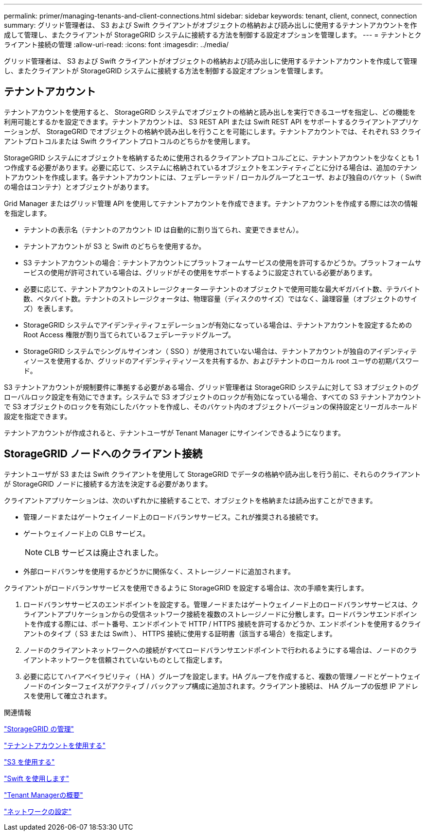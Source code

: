 ---
permalink: primer/managing-tenants-and-client-connections.html 
sidebar: sidebar 
keywords: tenant, client, connect, connection 
summary: グリッド管理者は、 S3 および Swift クライアントがオブジェクトの格納および読み出しに使用するテナントアカウントを作成して管理し、またクライアントが StorageGRID システムに接続する方法を制御する設定オプションを管理します。 
---
= テナントとクライアント接続の管理
:allow-uri-read: 
:icons: font
:imagesdir: ../media/


[role="lead"]
グリッド管理者は、 S3 および Swift クライアントがオブジェクトの格納および読み出しに使用するテナントアカウントを作成して管理し、またクライアントが StorageGRID システムに接続する方法を制御する設定オプションを管理します。



== テナントアカウント

テナントアカウントを使用すると、 StorageGRID システムでオブジェクトの格納と読み出しを実行できるユーザを指定し、どの機能を利用可能とするかを設定できます。テナントアカウントは、 S3 REST API または Swift REST API をサポートするクライアントアプリケーションが、 StorageGRID でオブジェクトの格納や読み出しを行うことを可能にします。テナントアカウントでは、それぞれ S3 クライアントプロトコルまたは Swift クライアントプロトコルのどちらかを使用します。

StorageGRID システムにオブジェクトを格納するために使用されるクライアントプロトコルごとに、テナントアカウントを少なくとも 1 つ作成する必要があります。必要に応じて、システムに格納されているオブジェクトをエンティティごとに分ける場合は、追加のテナントアカウントを作成します。各テナントアカウントには、フェデレーテッド / ローカルグループとユーザ、および独自のバケット（ Swift の場合はコンテナ）とオブジェクトがあります。

Grid Manager またはグリッド管理 API を使用してテナントアカウントを作成できます。テナントアカウントを作成する際には次の情報を指定します。

* テナントの表示名（テナントのアカウント ID は自動的に割り当てられ、変更できません）。
* テナントアカウントが S3 と Swift のどちらを使用するか。
* S3 テナントアカウントの場合：テナントアカウントにプラットフォームサービスの使用を許可するかどうか。プラットフォームサービスの使用が許可されている場合は、グリッドがその使用をサポートするように設定されている必要があります。
* 必要に応じて、テナントアカウントのストレージクォータ -- テナントのオブジェクトで使用可能な最大ギガバイト数、テラバイト数、ペタバイト数。テナントのストレージクォータは、物理容量（ディスクのサイズ）ではなく、論理容量（オブジェクトのサイズ）を表します。
* StorageGRID システムでアイデンティティフェデレーションが有効になっている場合は、テナントアカウントを設定するための Root Access 権限が割り当てられているフェデレーテッドグループ。
* StorageGRID システムでシングルサインオン（ SSO ）が使用されていない場合は、テナントアカウントが独自のアイデンティティソースを使用するか、グリッドのアイデンティティソースを共有するか、およびテナントのローカル root ユーザの初期パスワード。


S3 テナントアカウントが規制要件に準拠する必要がある場合、グリッド管理者は StorageGRID システムに対して S3 オブジェクトのグローバルロック設定を有効にできます。システムで S3 オブジェクトのロックが有効になっている場合、すべての S3 テナントアカウントで S3 オブジェクトのロックを有効にしたバケットを作成し、そのバケット内のオブジェクトバージョンの保持設定とリーガルホールド設定を指定できます。

テナントアカウントが作成されると、テナントユーザが Tenant Manager にサインインできるようになります。



== StorageGRID ノードへのクライアント接続

テナントユーザが S3 または Swift クライアントを使用して StorageGRID でデータの格納や読み出しを行う前に、それらのクライアントが StorageGRID ノードに接続する方法を決定する必要があります。

クライアントアプリケーションは、次のいずれかに接続することで、オブジェクトを格納または読み出すことができます。

* 管理ノードまたはゲートウェイノード上のロードバランササービス。これが推奨される接続です。
* ゲートウェイノード上の CLB サービス。
+

NOTE: CLB サービスは廃止されました。

* 外部ロードバランサを使用するかどうかに関係なく、ストレージノードに追加されます。


クライアントがロードバランササービスを使用できるように StorageGRID を設定する場合は、次の手順を実行します。

. ロードバランササービスのエンドポイントを設定する。管理ノードまたはゲートウェイノード上のロードバランササービスは、クライアントアプリケーションからの受信ネットワーク接続を複数のストレージノードに分散します。ロードバランサエンドポイントを作成する際には、ポート番号、エンドポイントで HTTP / HTTPS 接続を許可するかどうか、エンドポイントを使用するクライアントのタイプ（ S3 または Swift ）、 HTTPS 接続に使用する証明書（該当する場合）を指定します。
. ノードのクライアントネットワークへの接続がすべてロードバランサエンドポイントで行われるようにする場合は、ノードのクライアントネットワークを信頼されていないものとして指定します。
. 必要に応じてハイアベイラビリティ（ HA ）グループを設定します。HA グループを作成すると、複数の管理ノードとゲートウェイノードのインターフェイスがアクティブ / バックアップ構成に追加されます。クライアント接続は、 HA グループの仮想 IP アドレスを使用して確立されます。


.関連情報
link:../admin/index.html["StorageGRID の管理"]

link:../tenant/index.html["テナントアカウントを使用する"]

link:../s3/index.html["S3 を使用する"]

link:../swift/index.html["Swift を使用します"]

link:exploring-tenant-manager.html["Tenant Managerの概要"]

link:configuring-network-settings.html["ネットワークの設定"]
